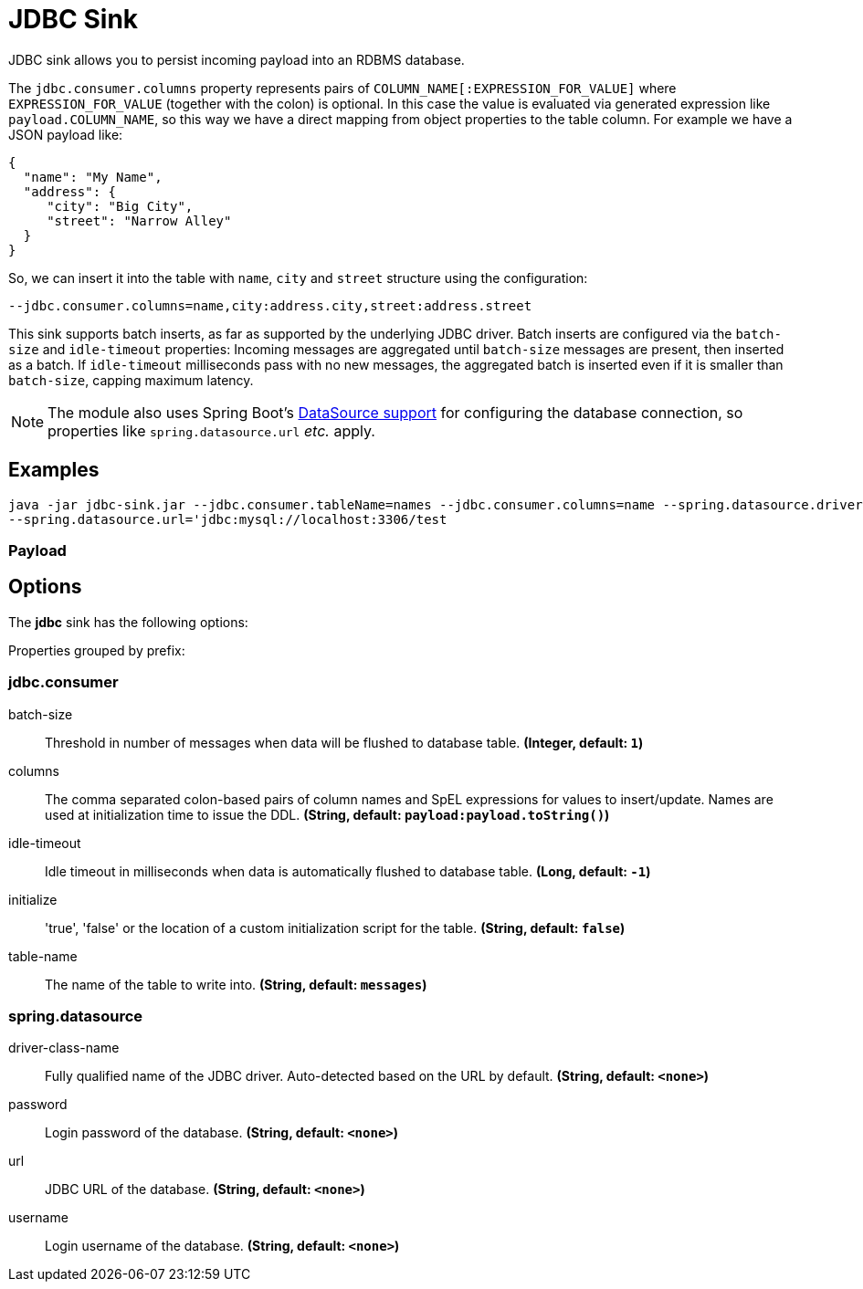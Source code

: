 //tag::ref-doc[]
= JDBC Sink

JDBC sink allows you to persist incoming payload into an RDBMS database.

The `jdbc.consumer.columns` property represents pairs of `COLUMN_NAME[:EXPRESSION_FOR_VALUE]` where `EXPRESSION_FOR_VALUE` (together with the colon) is optional.
In this case the value is evaluated via generated expression like `payload.COLUMN_NAME`, so this way we have a direct mapping from object properties to the table column.
For example we have a JSON payload like:
```
{
  "name": "My Name",
  "address": {
     "city": "Big City",
     "street": "Narrow Alley"
  }
}
```
So, we can insert it into the table with `name`, `city` and `street` structure using the configuration:
```
--jdbc.consumer.columns=name,city:address.city,street:address.street
```

This sink supports batch inserts, as far as supported by the underlying JDBC driver.
Batch inserts are configured via the `batch-size` and  `idle-timeout` properties:
Incoming messages are aggregated until `batch-size` messages are present, then inserted as a batch.
If `idle-timeout` milliseconds pass with no new messages, the aggregated batch is inserted even if it is smaller than `batch-size`, capping maximum latency.

NOTE: The module also uses Spring Boot's https://docs.spring.io/spring-boot/docs/current/reference/html/boot-features-sql.html#boot-features-configure-datasource[DataSource support] for configuring the database connection, so properties like `spring.datasource.url` _etc._ apply.

== Examples

```
java -jar jdbc-sink.jar --jdbc.consumer.tableName=names --jdbc.consumer.columns=name --spring.datasource.driver-class-name=org.mariadb.jdbc.Driver \
--spring.datasource.url='jdbc:mysql://localhost:3306/test
```

=== Payload

== Options

The **$$jdbc$$** $$sink$$ has the following options:

//tag::configuration-properties[]
Properties grouped by prefix:


=== jdbc.consumer

$$batch-size$$:: $$Threshold in number of messages when data will be flushed to database table.$$ *($$Integer$$, default: `$$1$$`)*
$$columns$$:: $$The comma separated colon-based pairs of column names and SpEL expressions for values to insert/update. Names are used at initialization time to issue the DDL.$$ *($$String$$, default: `$$payload:payload.toString()$$`)*
$$idle-timeout$$:: $$Idle timeout in milliseconds when data is automatically flushed to database table.$$ *($$Long$$, default: `$$-1$$`)*
$$initialize$$:: $$'true', 'false' or the location of a custom initialization script for the table.$$ *($$String$$, default: `$$false$$`)*
$$table-name$$:: $$The name of the table to write into.$$ *($$String$$, default: `$$messages$$`)*

=== spring.datasource

$$driver-class-name$$:: $$Fully qualified name of the JDBC driver. Auto-detected based on the URL by default.$$ *($$String$$, default: `$$<none>$$`)*
$$password$$:: $$Login password of the database.$$ *($$String$$, default: `$$<none>$$`)*
$$url$$:: $$JDBC URL of the database.$$ *($$String$$, default: `$$<none>$$`)*
$$username$$:: $$Login username of the database.$$ *($$String$$, default: `$$<none>$$`)*
//end::configuration-properties[]

//end::ref-doc[]
